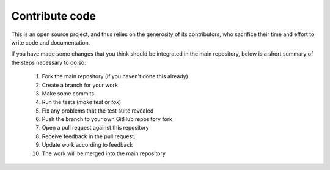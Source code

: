 Contribute code
===============

This is an open source project, and thus relies on the generosity of its
contributors, who sacrifice their time and effort to write code and
documentation.

If you have made some changes that you think should be integrated in the main
repository, below is a short summary of the steps necessary to do so:

 1. Fork the main repository (if you haven't done this already)
 2. Create a branch for your work
 3. Make some commits
 4. Run the tests (`make test` or `tox`)
 5. Fix any problems that the test suite revealed
 6. Push the branch to your own GitHub repository fork
 7. Open a pull request against this repository
 8. Receive feedback in the pull request.
 9. Update work according to feedback
 10. The work will be merged into the main repository
